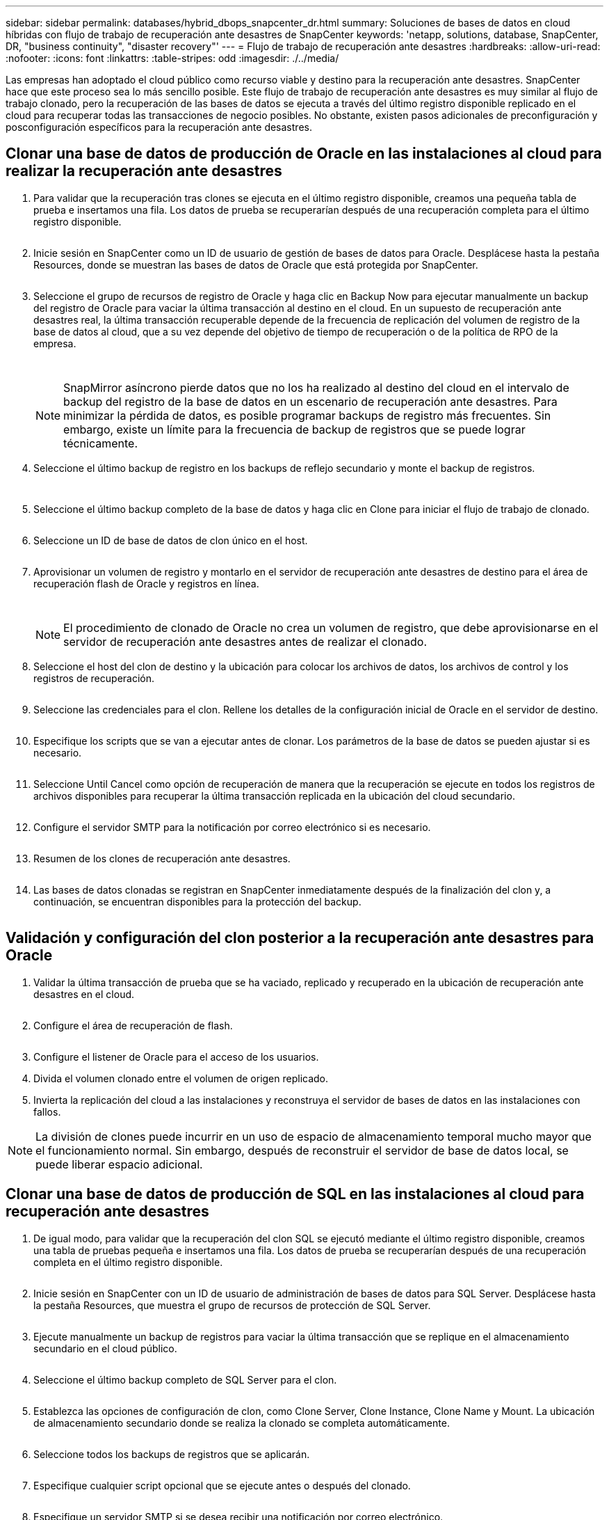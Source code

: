 ---
sidebar: sidebar 
permalink: databases/hybrid_dbops_snapcenter_dr.html 
summary: Soluciones de bases de datos en cloud híbridas con flujo de trabajo de recuperación ante desastres de SnapCenter 
keywords: 'netapp, solutions, database, SnapCenter, DR, "business continuity", "disaster recovery"' 
---
= Flujo de trabajo de recuperación ante desastres
:hardbreaks:
:allow-uri-read: 
:nofooter: 
:icons: font
:linkattrs: 
:table-stripes: odd
:imagesdir: ./../media/


[role="lead"]
Las empresas han adoptado el cloud público como recurso viable y destino para la recuperación ante desastres. SnapCenter hace que este proceso sea lo más sencillo posible. Este flujo de trabajo de recuperación ante desastres es muy similar al flujo de trabajo clonado, pero la recuperación de las bases de datos se ejecuta a través del último registro disponible replicado en el cloud para recuperar todas las transacciones de negocio posibles. No obstante, existen pasos adicionales de preconfiguración y posconfiguración específicos para la recuperación ante desastres.



== Clonar una base de datos de producción de Oracle en las instalaciones al cloud para realizar la recuperación ante desastres

. Para validar que la recuperación tras clones se ejecuta en el último registro disponible, creamos una pequeña tabla de prueba e insertamos una fila. Los datos de prueba se recuperarían después de una recuperación completa para el último registro disponible.
+
image:snapctr_ora_dr_01.PNG[""]

. Inicie sesión en SnapCenter como un ID de usuario de gestión de bases de datos para Oracle. Desplácese hasta la pestaña Resources, donde se muestran las bases de datos de Oracle que está protegida por SnapCenter.
+
image:snapctr_ora_dr_02.PNG[""]

. Seleccione el grupo de recursos de registro de Oracle y haga clic en Backup Now para ejecutar manualmente un backup del registro de Oracle para vaciar la última transacción al destino en el cloud. En un supuesto de recuperación ante desastres real, la última transacción recuperable depende de la frecuencia de replicación del volumen de registro de la base de datos al cloud, que a su vez depende del objetivo de tiempo de recuperación o de la política de RPO de la empresa.
+
image:snapctr_ora_dr_03.PNG[""]

+
image:snapctr_ora_dr_04.PNG[""]

+

NOTE: SnapMirror asíncrono pierde datos que no los ha realizado al destino del cloud en el intervalo de backup del registro de la base de datos en un escenario de recuperación ante desastres. Para minimizar la pérdida de datos, es posible programar backups de registro más frecuentes. Sin embargo, existe un límite para la frecuencia de backup de registros que se puede lograr técnicamente.

. Seleccione el último backup de registro en los backups de reflejo secundario y monte el backup de registros.
+
image:snapctr_ora_dr_05.PNG[""]

+
image:snapctr_ora_dr_06.PNG[""]

. Seleccione el último backup completo de la base de datos y haga clic en Clone para iniciar el flujo de trabajo de clonado.
+
image:snapctr_ora_dr_07.PNG[""]

. Seleccione un ID de base de datos de clon único en el host.
+
image:snapctr_ora_dr_08.PNG[""]

. Aprovisionar un volumen de registro y montarlo en el servidor de recuperación ante desastres de destino para el área de recuperación flash de Oracle y registros en línea.
+
image:snapctr_ora_dr_09.PNG[""]

+
image:snapctr_ora_dr_10.PNG[""]

+

NOTE: El procedimiento de clonado de Oracle no crea un volumen de registro, que debe aprovisionarse en el servidor de recuperación ante desastres antes de realizar el clonado.

. Seleccione el host del clon de destino y la ubicación para colocar los archivos de datos, los archivos de control y los registros de recuperación.
+
image:snapctr_ora_dr_11.PNG[""]

. Seleccione las credenciales para el clon. Rellene los detalles de la configuración inicial de Oracle en el servidor de destino.
+
image:snapctr_ora_dr_12.PNG[""]

. Especifique los scripts que se van a ejecutar antes de clonar. Los parámetros de la base de datos se pueden ajustar si es necesario.
+
image:snapctr_ora_dr_13.PNG[""]

. Seleccione Until Cancel como opción de recuperación de manera que la recuperación se ejecute en todos los registros de archivos disponibles para recuperar la última transacción replicada en la ubicación del cloud secundario.
+
image:snapctr_ora_dr_14.PNG[""]

. Configure el servidor SMTP para la notificación por correo electrónico si es necesario.
+
image:snapctr_ora_dr_15.PNG[""]

. Resumen de los clones de recuperación ante desastres.
+
image:snapctr_ora_dr_16.PNG[""]

. Las bases de datos clonadas se registran en SnapCenter inmediatamente después de la finalización del clon y, a continuación, se encuentran disponibles para la protección del backup.
+
image:snapctr_ora_dr_16_1.PNG[""]





== Validación y configuración del clon posterior a la recuperación ante desastres para Oracle

. Validar la última transacción de prueba que se ha vaciado, replicado y recuperado en la ubicación de recuperación ante desastres en el cloud.
+
image:snapctr_ora_dr_17.PNG[""]

. Configure el área de recuperación de flash.
+
image:snapctr_ora_dr_18.PNG[""]

. Configure el listener de Oracle para el acceso de los usuarios.
. Divida el volumen clonado entre el volumen de origen replicado.
. Invierta la replicación del cloud a las instalaciones y reconstruya el servidor de bases de datos en las instalaciones con fallos.



NOTE: La división de clones puede incurrir en un uso de espacio de almacenamiento temporal mucho mayor que el funcionamiento normal. Sin embargo, después de reconstruir el servidor de base de datos local, se puede liberar espacio adicional.



== Clonar una base de datos de producción de SQL en las instalaciones al cloud para recuperación ante desastres

. De igual modo, para validar que la recuperación del clon SQL se ejecutó mediante el último registro disponible, creamos una tabla de pruebas pequeña e insertamos una fila. Los datos de prueba se recuperarían después de una recuperación completa en el último registro disponible.
+
image:snapctr_sql_dr_01.PNG[""]

. Inicie sesión en SnapCenter con un ID de usuario de administración de bases de datos para SQL Server. Desplácese hasta la pestaña Resources, que muestra el grupo de recursos de protección de SQL Server.
+
image:snapctr_sql_dr_02.PNG[""]

. Ejecute manualmente un backup de registros para vaciar la última transacción que se replique en el almacenamiento secundario en el cloud público.
+
image:snapctr_sql_dr_03.PNG[""]

. Seleccione el último backup completo de SQL Server para el clon.
+
image:snapctr_sql_dr_04.PNG[""]

. Establezca las opciones de configuración de clon, como Clone Server, Clone Instance, Clone Name y Mount. La ubicación de almacenamiento secundario donde se realiza la clonado se completa automáticamente.
+
image:snapctr_sql_dr_05.PNG[""]

. Seleccione todos los backups de registros que se aplicarán.
+
image:snapctr_sql_dr_06.PNG[""]

. Especifique cualquier script opcional que se ejecute antes o después del clonado.
+
image:snapctr_sql_dr_07.PNG[""]

. Especifique un servidor SMTP si se desea recibir una notificación por correo electrónico.
+
image:snapctr_sql_dr_08.PNG[""]

. Resumen de los clones de recuperación ante desastres. Las bases de datos clonadas se registran inmediatamente en SnapCenter y se encuentran disponibles para la protección de backups.
+
image:snapctr_sql_dr_09.PNG[""]

+
image:snapctr_sql_dr_10.PNG[""]





== Validación del clon y configuración posteriores a la recuperación ante desastres para SQL

. Supervise el estado del trabajo de clonado.
+
image:snapctr_sql_dr_11.PNG[""]

. Validar que se ha replicado y recuperado la última transacción con todos los clones y la recuperación de archivos de registro.
+
image:snapctr_sql_dr_12.PNG[""]

. Configurar un nuevo directorio de registro de SnapCenter en el servidor DR para el backup de registros de SQL Server.
. Divida el volumen clonado entre el volumen de origen replicado.
. Invierta la replicación del cloud a las instalaciones y reconstruya el servidor de bases de datos en las instalaciones con fallos.




== ¿Dónde obtener ayuda?

Si necesita ayuda con esta solución y casos de uso, únase al link:https://netapppub.slack.com/archives/C021R4WC0LC["La comunidad de automatización de soluciones de NetApp admite el canal de Slack"] y busque el canal de automatización de soluciones para publicar sus preguntas o preguntas.
